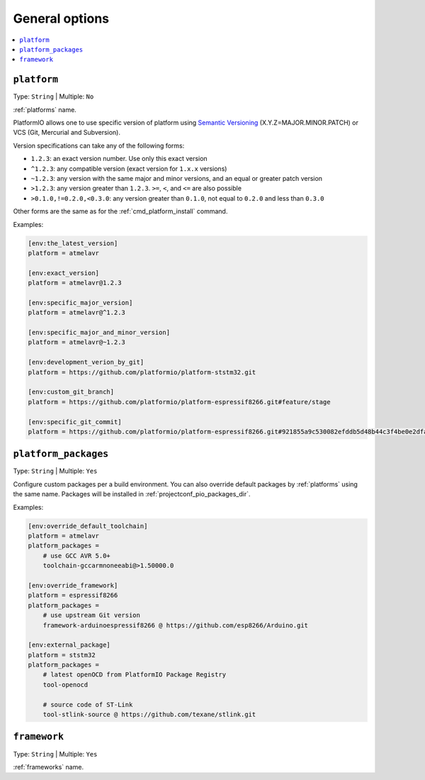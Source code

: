 ..  Copyright (c) 2014-present PlatformIO <contact@platformio.org>
    Licensed under the Apache License, Version 2.0 (the "License");
    you may not use this file except in compliance with the License.
    You may obtain a copy of the License at
       http://www.apache.org/licenses/LICENSE-2.0
    Unless required by applicable law or agreed to in writing, software
    distributed under the License is distributed on an "AS IS" BASIS,
    WITHOUT WARRANTIES OR CONDITIONS OF ANY KIND, either express or implied.
    See the License for the specific language governing permissions and
    limitations under the License.

.. _projectconf_section_env_general:

General options
---------------

.. contents::
    :local:

.. _projectconf_env_platform:

``platform``
^^^^^^^^^^^^

Type: ``String`` | Multiple: ``No``

:ref:`platforms` name.

PlatformIO allows one to use specific version of platform using
`Semantic Versioning <http://semver.org>`_ (X.Y.Z=MAJOR.MINOR.PATCH) or VCS
(Git, Mercurial and Subversion).

Version specifications can take any of the following forms:

* ``1.2.3``: an exact version number. Use only this exact version
* ``^1.2.3``: any compatible version (exact version for ``1.x.x`` versions)
* ``~1.2.3``: any version with the same major and minor versions, and an
  equal or greater patch version
* ``>1.2.3``: any version greater than ``1.2.3``. ``>=``, ``<``, and ``<=``
  are also possible
* ``>0.1.0,!=0.2.0,<0.3.0``: any version greater than ``0.1.0``, not equal to
  ``0.2.0`` and less than ``0.3.0``

Other forms are the same as for the  :ref:`cmd_platform_install` command.

Examples:

.. code-block:: ini

    [env:the_latest_version]
    platform = atmelavr

    [env:exact_version]
    platform = atmelavr@1.2.3

    [env:specific_major_version]
    platform = atmelavr@^1.2.3

    [env:specific_major_and_minor_version]
    platform = atmelavr@~1.2.3

    [env:development_verion_by_git]
    platform = https://github.com/platformio/platform-ststm32.git

    [env:custom_git_branch]
    platform = https://github.com/platformio/platform-espressif8266.git#feature/stage

    [env:specific_git_commit]
    platform = https://github.com/platformio/platform-espressif8266.git#921855a9c530082efddb5d48b44c3f4be0e2dfa2

.. _projectconf_env_platform_packages:

``platform_packages``
^^^^^^^^^^^^^^^^^^^^^

.. versionadded:: 4.0

Type: ``String`` | Multiple: ``Yes``

Configure custom packages per a build environment. You can also override
default packages by :ref:`platforms` using the same name. Packages will be
installed in :ref:`projectconf_pio_packages_dir`.

Examples:

.. code-block:: ini

    [env:override_default_toolchain]
    platform = atmelavr
    platform_packages =
        # use GCC AVR 5.0+
        toolchain-gccarmnoneeabi@>1.50000.0

    [env:override_framework]
    platform = espressif8266
    platform_packages =
        # use upstream Git version
        framework-arduinoespressif8266 @ https://github.com/esp8266/Arduino.git

    [env:external_package]
    platform = ststm32
    platform_packages =
        # latest openOCD from PlatformIO Package Registry
        tool-openocd

        # source code of ST-Link
        tool-stlink-source @ https://github.com/texane/stlink.git

.. _projectconf_env_framework:

``framework``
^^^^^^^^^^^^^

Type: ``String`` | Multiple: ``Yes``

:ref:`frameworks` name.

